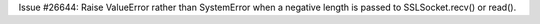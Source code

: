 Issue #26644: Raise ValueError rather than SystemError when a negative
length is passed to SSLSocket.recv() or read().